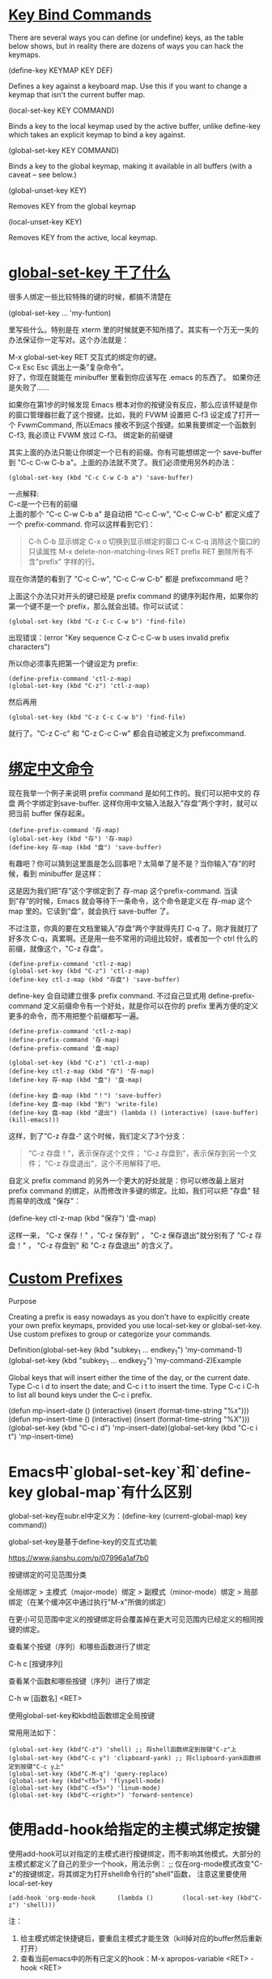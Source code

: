 #+OPTIONS: toc:1 ^:false

* [[https://www.masteringemacs.org/article/mastering-key-bindings-emacs][Key Bind Commands]]

There are several ways you can define (or undefine) keys, as the table
below shows, but in reality there are dozens of ways you can hack the
keymaps.

(define-key KEYMAP KEY DEF) 

Defines a key against a keyboard map. Use this if you want to change a
keymap that isn't the current buffer map.

(local-set-key KEY COMMAND) 

Binds a key to the local keymap used by the active buffer, unlike
define-key which takes an explicit keymap to bind a key against.

(global-set-key KEY COMMAND) 

Binds a key to the global keymap, making it available in all buffers
(with a caveat -- see below.)

(global-unset-key KEY) 

Removes KEY from the global keymap

(local-unset-key KEY) 

Removes KEY from the active, local keymap.

* [[https://blog.csdn.net/rodneyzhaonet/article/details/44004549][global-set-key 干了什么]]

很多人绑定一些比较特殊的键的时候，都搞不清楚在

(global-set-key ... 'my-funtion)

里写些什么。特别是在 xterm 里的时候就更不知所措了。其实有一个万无一失的办法保证你一定写对。这个办法就是：

    M-x global-set-key RET 交互式的绑定你的键。\\
    C-x Esc Esc 调出上一条”复杂命令”。\\

好了，你现在就能在 minibuffer 里看到你应该写在 .emacs 的东西了。 如果你还是失败了......

如果你在第1步的时候发现 Emacs 根本对你的按键没有反应，那么应该怀疑是你的窗口管理器拦截了这个按键。比如，我的 FVWM 设置把 C-f3 设定成了打开一个 FvwmCommand, 所以Emacs 接收不到这个按键。如果我要绑定一个函数到 C-f3, 我必须让 FVWM 放过 C-f3。 绑定新的前缀键

其实上面的办法只能让你绑定一个已有的前缀。你有可能想绑定一个 save-buffer
到 "C-c C-w C-b a"。上面的办法就不灵了。我们必须使用另外的办法：

#+begin_src elisp
(global-set-key (kbd "C-c C-w C-b a") 'save-buffer) 
#+end_src

一点解释: \\
C-c是一个已有的前缀 \\
上面的那个 "C-c C-w C-b a" 是自动把 "C-c C-w", "C-c C-w C-b" 都定义成了一个 prefix-command. 你可以这样看到它们：


#+begin_quote
    C-h C-b 显示绑定
    C-x o 切换到显示绑定的窗口
    C-x C-q 消除这个窗口的只读属性
    M-x delete-non-matching-lines RET prefix RET 删除所有不含"prefix" 字样的行。
#+end_quote

现在你清楚的看到了 "C-c C-w", "C-c C-w C-b" 都是 prefixcommand 吧？

上面这个办法只对开头的键已经是 prefix command 的键序列起作用，如果你的第一个键不是一个 prefix，那么就会出错。你可以试试：

#+begin_src elisp
(global-set-key (kbd "C-z C-c C-w b") 'find-file)
#+end_src

出现错误：(error "Key sequence C-z C-c C-w b uses invalid prefix characters")

所以你必须事先把第一个键设定为 prefix:

#+begin_src elisp
  (define-prefix-command 'ctl-z-map)
  (global-set-key (kbd "C-z") 'ctl-z-map)
#+end_src

然后再用

#+begin_src elisp
(global-set-key (kbd "C-z C-c C-w b") 'find-file)
#+end_src

就行了。"C-z C-c" 和 "C-z C-c C-w" 都会自动被定义为 prefixcommand.

* [[https://blog.csdn.net/rodneyzhaonet/article/details/44004549][绑定中文命令]]

现在我举一个例子来说明 prefix command 是如何工作的。我们可以把中文的 存盘 两个字绑定到save-buffer. 这样你用中文输入法敲入”存盘”两个字时，就可以把当前 buffer 保存起来。

#+begin_src elisp
  (define-prefix-command '存-map)
  (global-set-key (kbd "存") '存-map)
  (define-key 存-map (kbd "盘") 'save-buffer)
#+end_src

有趣吧？你可以猜到这里面是怎么回事吧？太简单了是不是？当你输入”存”的时候，看到
minibuffer 是这样：

[[https://docs.huihoo.com/homepage/shredderyin/images/bind-cun.png]]

这是因为我们把”存”这个字绑定到了 存-map 这个prefix-command. 当读到”存”的时候，Emacs 就会等待下一条命令，这个命令是定义在 存-map 这个 map 里的。它读到”盘”，就会执行 save-buffer 了。

不过注意，你真的要在文档里输入”存盘”两个字就得先打 C-q 了。刚才我就打了好多次 C-q，真累啊。还是用一些不常用的词组比较好，或者加一个 ctrl 什么的前缀，就像这个，"C-z 存盘"。

#+begin_src elisp
  (define-prefix-command 'ctl-z-map)
  (global-set-key (kbd "C-z") 'ctl-z-map)
  (define-key ctl-z-map (kbd "存盘") 'save-buffer)
#+end_src

define-key 会自动建立很多 prefix command. 不过自己显式用 define-prefix-command 定义前缀命令有一个好处，就是你可以在你的 prefix 里再方便的定义更多的命令，而不用把整个前缀都写一遍。

#+begin_src elisp
  (define-prefix-command 'ctl-z-map)
  (define-prefix-command '存-map)
  (define-prefix-command '盘-map)

  (global-set-key (kbd "C-z") 'ctl-z-map)
  (define-key ctl-z-map (kbd "存") '存-map)
  (define-key 存-map (kbd "盘") '盘-map)

  (define-key 盘-map (kbd "！") 'save-buffer)
  (define-key 盘-map (kbd "到") 'write-file)
  (define-key 盘-map (kbd "退出") (lambda () (interactive) (save-buffer) (kill-emacs)))
#+end_src

这样，到了”C-z 存盘-“ 这个时候，我们定义了3个分支：

    #+begin_quote
    "C-z 存盘！"，表示保存这个文件；
    "C-z 存盘到"，表示保存到另一个文件；
    "C-z 存盘退出"，这个不用解释了吧。
    #+end_quote

自定义 prefix command 的另外一个更大的好处就是：你可以修改最上层对 prefix command 的绑定，从而修改许多键的绑定。比如，我们可以把 "存盘" 轻而易举的改成 "保存"：

(define-key ctl-z-map (kbd "保存") '盘-map)

这样一来， "C-z 保存！" ，"C-z 保存到" ， "C-z 保存退出"就分别有了 "C-z 存盘！" ， "C-z 存盘到" 和 "C-z 存盘退出" 的含义了。

* [[https://www.masteringemacs.org/article/mastering-key-bindings-emacs][Custom Prefixes]]

Purpose

Creating a prefix is easy nowadays as you don't have to explicitly
create your own prefix keymaps, provided you use local-set-key or
global-set-key. Use custom prefixes to group or categorize your
commands.

Definition(global-set-key (kbd "subkey_1 ...
endkey_1") 'my-command-1)(global-set-key (kbd "subkey_1 ...
endkey_2") 'my-command-2)Example

Global keys that will insert either the time of the day, or the current
date. Type C-c i d to insert the date; and C-c i t to insert the time.
Type C-c i C-h to list all bound keys under the C-c i prefix.

(defun mp-insert-date
()  (interactive)  (insert (format-time-string "%x")))(defun
mp-insert-time
()  (interactive)  (insert (format-time-string "%X")))(global-set-key (kbd "C-c
i d") 'mp-insert-date)(global-set-key (kbd "C-c i t") 'mp-insert-time) 

 

* Emacs中`global-set-key`和`define-key global-map`有什么区别

global-set-key在subr.el中定义为：(define-key (current-global-map) key command))

global-set-key是基于define-key的交互式功能

[[https://www.jianshu.com/p/07996a1af7b0]]

按键绑定的可见范围分类

全局绑定 > 主模式（major-mode）绑定 > 副模式（minor-mode）绑定 > 局部绑定（在某个缓冲区中通过执行"M-x"所做的绑定）

在更小可见范围中定义的按键绑定将会覆盖掉在更大可见范围内已经定义的相同按键的绑定。

查看某个按键（序列）和哪些函数进行了绑定 

C-h c [按键序列]

查看某个函数和哪些按键（序列）进行了绑定 

C-h w [函数名] <RET>

使用global-set-key和kbd给函数绑定全局按键 

常用用法如下：

#+begin_src elisp
  (global-set-key (kbd"C-z") 'shell) ;; 将shell函数绑定到按键"C-z"上
  (global-set-key (kbd"C-c y") 'clipboard-yank) ;; 将clipboard-yank函数绑定到按键"C-c y上"
  (global-set-key (kbd"C-M-q") 'query-replace)
  (global-set-key (kbd"<f5>") 'flyspell-mode)
  (global-set-key (kbd"C-<f5>") 'linum-mode)
  (global-set-key (kbd"C-<right>") 'forward-sentence)
#+end_src

* 使用add-hook给指定的主模式绑定按键 
使用add-hook可以对指定的主模式进行按键绑定，而不影响其他模式。大部分的主模式都定义了自己的至少一个hook，用法示例：
;;
仅在org-mode模式改变"C-z"的按键绑定，将其绑定为打开shell命令行的"shell"函数，
注意这里要使用local-set-key
#+begin_src elisp
(add-hook 'org-mode-hook      (lambda ()        (local-set-key (kbd"C-z") 'shell))) 
#+end_src

注：
1. 给主模式绑定快捷键后，要重启主模式才能生效（kill掉对应的buffer然后重新打开）
2. 查看当前emacs中的所有已定义的hook：M-x apropos-variable <RET> -hook <RET>

* 使用define-key给指定的模式绑定按键 

使用define-key函数也可以给指定的模式绑定快捷键，前提是这个模式定义了按键map，所以第一件事就是要找到这个模式所定义的按键map。

以org-mode为例，怎么知道这个模式所定义的按键map是什么呢？非常简单，C-h f <RET> org-mode <RET>查看org-mode的帮助文档，就会出现org-mode代码所在的el文件，进入这个文件，搜索：-map，就会找到org-mode-map这个变量。

然后使用define-key来为org-mode定义一个简单的按键绑定，如下：

#+begin_src elisp
  (defun my-org-func ()
    (interactive)
    (message"hello, org!"))
  (define-key org-mode-map (kbd"C-c d") 'my-org-func) 
#+end_src

加载上述代码后，在org-mode中按C-c d快捷键，就会执行my-org-func函数，显示出来一个字符串：hello, org!

 [[https://jixiuf.github.io/blog/00005-emacs-keybind.html/]]

* M-x global-set-key RET 交互式的绑定你的键

比如 我想绑定 Alt-Return 到 forward-char 这个命令 M-x:global-set-key RET
然后 按下 Alt-Return 按键 ，然后输入forward-char 然后回来 再然后 按下
C-x Esc Esc 就会在minibuffer 里显示出

#+begin_src elisp
(global-set-key [27 13] (quote forward-char)) 
#+end_src

* [[https://www.emacswiki.org/emacs/PrefixKey][Duplicating prefix keys]]

Since I'm a Windows user and use CUA, I copy C-x functionality onto the
<C-lwindow> key. This way I can reach C-x prefixed functions
consistantly even when I've  got text selected. The same technique could
copy them to just about any other  available key.

  (global-set-key (kbd "<C-lwindow>") (lookup-key global-map
(kbd "C-x"))) 

*NOTE* This only copies the PREFIX KEY not any followup key. Meaning the
C-x C-x function can now be reached using <C-lwindow> C-x  but unless
C-x <C-lwindow> is mapped to something, <C-lwindow> <C-lwindow> won't be
either.

* 如何把find-file绑定到M-o
[[https://www.cnblogs.com/yjie/p/4059145.html][
一些有用的 Emacs 配置（窗口快速切换、一键透明效果、任意位置删除整行等）]]  

上文提到的 （emacs操作 global-set-key）

#+begin_quote
  以org-mode为例，怎么知道这个模式所定义的按键map是什么呢？非常简单，C-h f <RET> org-mode <RET>查看org-mode的帮助文档，就会出现org-mode代码所在的el文件，进入这个文件，搜索：-map，就会找到org-mode-map这个变量。
#+end_quote

或者

C-x C-q 取消buffer的只读性质。 然后粘贴输入

#+begin_src elisp
(lookup-key global-map (kbd "M-o")) ;; 用C-x C-e 执行这一行。
#+end_src

#+begin_quote
  facemenu-keymap
#+end_quote

#+begin_src elisp
(local-unset-key (kbd "C-x p"))
(define-key global-map "M-o" nil)
#+end_src

^上面是错的。 直接就行。

#+begin_src elisp
  ;;(global-unset-key (kbd "M-o"))
  (global-set-key (kbd "M-o") 'find-file)
#+end_src

* [[https://blog.csdn.net/u010164190/article/details/79520054][emacs使用ggtags]]

[[https://www.jianshu.com/p/652b384589cf][global, ggtags]]

执行 gtags 命令。可以看到生成了3个文件：GPATH, GRTAGS, GTAGS。执行 ls
-alh命令，查看生成的文件大小.

[[https://www.cnblogs.com/instinct-em/p/10628709.html]]

[[https://www.newsmth.net/nForum/#!article/Emacs/63629]]

看到很多人在讨论 ecb,
etags, ... ，后来发现其实不是很好用.最近我发现一个东西叫 GNU Global

如果使用cygwin，则解压global的zip包到/usr/local下边。如果不用cygwin的话，只要复制global中bin目录的内容到系统路径就可以了，比如c:/windows，不过这样就无法方便的阅读manual了。

[[https://www.gnu.org/software/global/download.html]]

解压出来，相应路径放到windows的PATH里面。让终端可执行global

让emacs缺省使用ggtags, 而不是etags.

#+begin_src elisp
  (ggtags-mode 1) ;;要hook到c-common-hook中才能生效，好像。
  (use-package ggtags :config (ggtags-mode 1)) ;;好像没啥用, 必须加到 c-mode-common-hook里

  ;; https://tuhdo.github.io/c-ide.html
  (use-package ggtags
    :bind (:map ggtags-mode-map 
		("C-c g s" . 'ggtags-find-other-symbol)
		("C-c g h" . 'ggtags-view-tag-history)
		("C-c g r" . 'ggtags-find-reference)
		("C-c g f" . 'ggtags-find-file) 
		("C-c g c" . 'ggtags-create-tags)
		("C-c g u" . 'ggtags-update-tags))
    :config ;;
    (ggtags-mode 1) ;;好像没啥用, 必须加到 c-mode-common-hook里面
    (add-hook 'c-mode-common-hook
	      (lambda () (when (derived-mode-p 'c-mode 'c++-mode 'java-mode 'asm-mode) (ggtags-mode 1)))))
#+end_src
* my dot emacs
[[https://github.com/1984204066/dotemacs][my github上的有待完善配置]]

refs:
设置一次跳跃 n 行的快捷键 [[https://www.cnblogs.com/instinct-em/p/10628709.html][emacs的新配置]]


* [[https://www.jianshu.com/p/cc6379e43992][Emacs M$ 系统下特别慢]]

打开Emacs，点击菜单栏的Options，使用Set Default Font 。 把原来的Courier New 改成黑体（个人比较喜欢黑体，当然你也可以设为其他字体，只要不再出现卡顿的情况就可以了）。 保存后，Emacs就不会再卡顿了。
